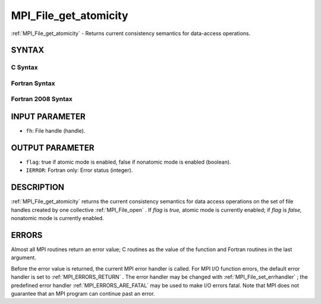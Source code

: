 .. _MPI_File_get_atomicity:

MPI_File_get_atomicity
~~~~~~~~~~~~~~~~~~~~~~
:ref:`MPI_File_get_atomicity`  - Returns current consistency semantics for
data-access operations.

SYNTAX
======


C Syntax
--------

.. code-block:: c
   :linenos:

   #include <mpi.h>
   int MPI_File_get_atomicity(MPI_File fh, int *flag)

Fortran Syntax
--------------

.. code-block:: fortran
   :linenos:

   USE MPI
   ! or the older form: INCLUDE 'mpif.h'
   MPI_FILE_GET_ATOMICITY(FH, FLAG, IERROR)
   	INTEGER	FH, IERROR
   	LOGICAL	FLAG

Fortran 2008 Syntax
-------------------

.. code-block:: fortran
   :linenos:

   USE mpi_f08
   MPI_File_get_atomicity(fh, flag, ierror)
   	TYPE(MPI_File), INTENT(IN) :: fh
   	LOGICAL, INTENT(OUT) :: flag
   	INTEGER, OPTIONAL, INTENT(OUT) :: ierror

INPUT PARAMETER
===============

* ``fh``: File handle (handle). 

OUTPUT PARAMETER
================

* ``flag``: true if atomic mode is enabled, false if nonatomic mode is enabled (boolean). 

* ``IERROR``: Fortran only: Error status (integer). 

DESCRIPTION
===========

:ref:`MPI_File_get_atomicity`  returns the current consistency semantics for
data access operations on the set of file handles created by one
collective :ref:`MPI_File_open` . If *flag* is *true,* atomic mode is currently
enabled; if *flag* is *false,* nonatomic mode is currently enabled.

ERRORS
======

Almost all MPI routines return an error value; C routines as the value
of the function and Fortran routines in the last argument.

Before the error value is returned, the current MPI error handler is
called. For MPI I/O function errors, the default error handler is set to
:ref:`MPI_ERRORS_RETURN` . The error handler may be changed with
:ref:`MPI_File_set_errhandler` ; the predefined error handler
:ref:`MPI_ERRORS_ARE_FATAL`  may be used to make I/O errors fatal. Note that MPI
does not guarantee that an MPI program can continue past an error.
